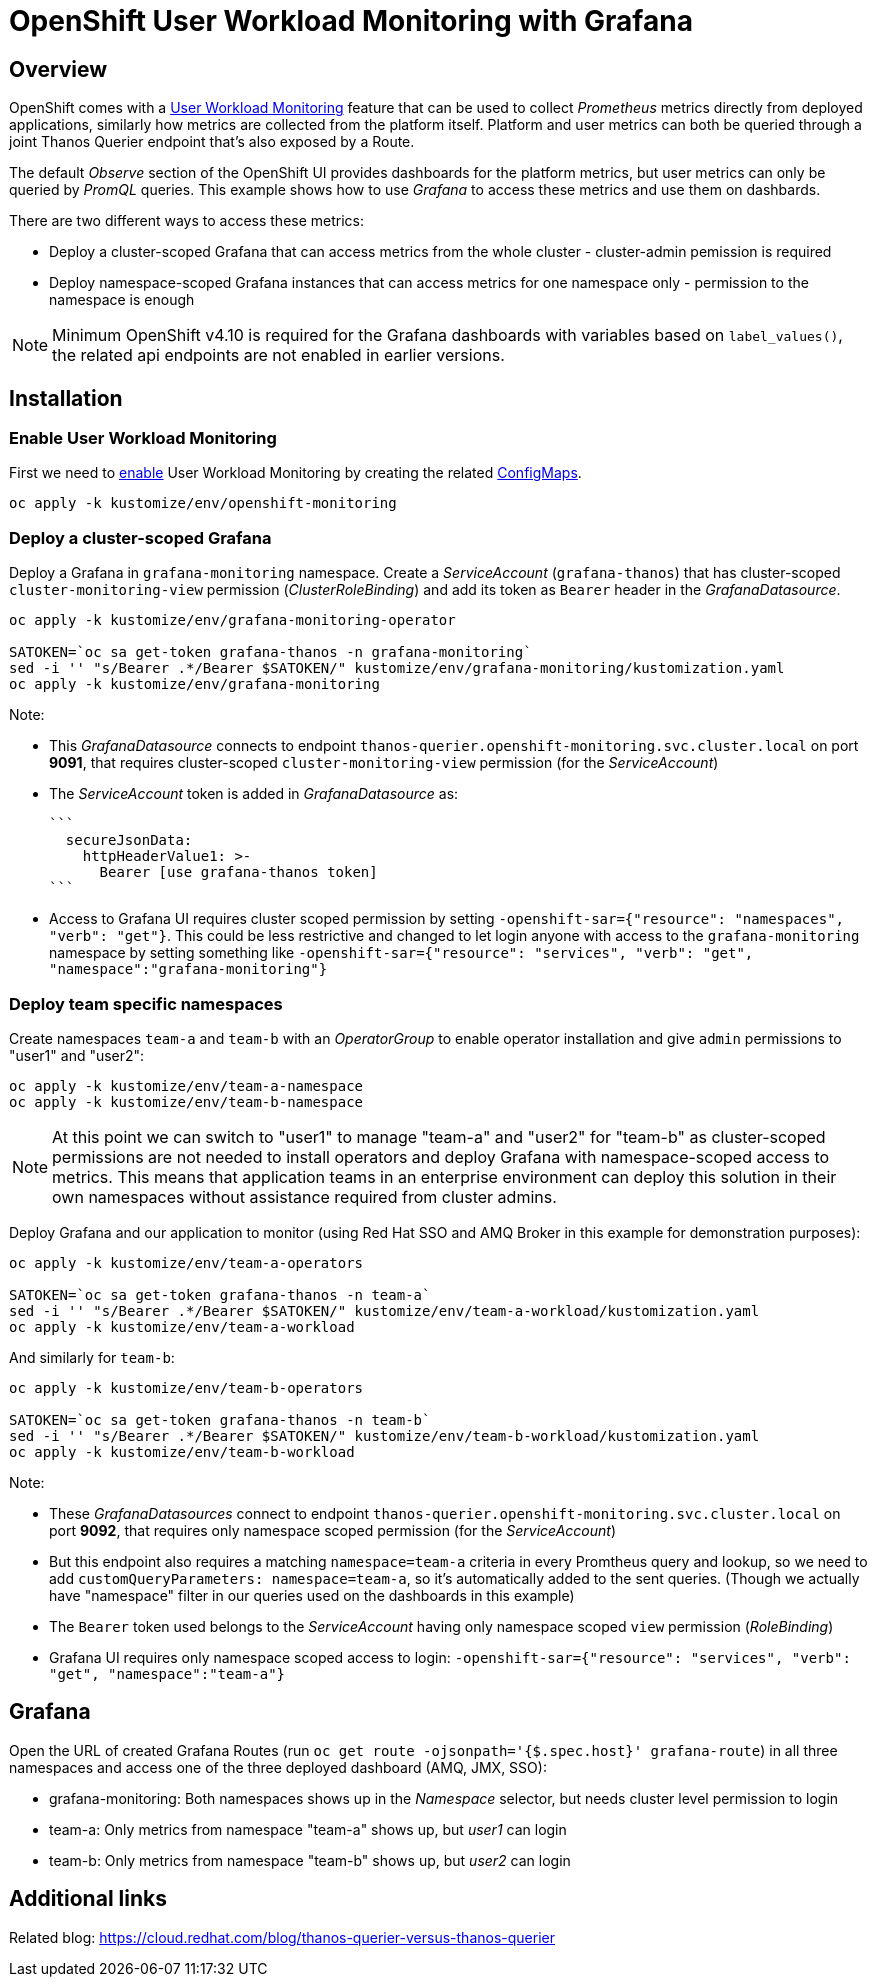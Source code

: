 = OpenShift User Workload Monitoring with Grafana

== Overview

OpenShift comes with a https://docs.openshift.com/container-platform/4.11/monitoring/monitoring-overview.html[User Workload Monitoring] feature that can be used to collect _Prometheus_ metrics directly from deployed applications, similarly how metrics are collected from the platform itself. Platform and user metrics can both be queried through a joint Thanos Querier endpoint that's also exposed by a Route.

The default _Observe_ section of the OpenShift UI provides dashboards for the platform metrics, but user metrics can only be queried by _PromQL_ queries. This example shows how to use _Grafana_ to access these metrics and use them on dashbards.

There are two different ways to access these metrics:

- Deploy a cluster-scoped Grafana that can access metrics from the whole cluster - cluster-admin pemission is required
- Deploy namespace-scoped Grafana instances that can access metrics for one namespace only - permission to the namespace is enough

[NOTE]
Minimum OpenShift v4.10 is required for the Grafana dashboards with variables based on `label_values()`, the related api endpoints are not enabled in earlier versions.

== Installation

=== Enable User Workload Monitoring

First we need to https://docs.openshift.com/container-platform/4.11/monitoring/enabling-monitoring-for-user-defined-projects.html[enable] User Workload Monitoring by creating the related link:kustomize/env/openshift-monitoring[ConfigMaps].

```
oc apply -k kustomize/env/openshift-monitoring
```

=== Deploy a cluster-scoped Grafana

Deploy a Grafana in `grafana-monitoring` namespace. Create a _ServiceAccount_ (`grafana-thanos`) that has cluster-scoped `cluster-monitoring-view` permission (_ClusterRoleBinding_) and add its token as `Bearer` header in the _GrafanaDatasource_.

```
oc apply -k kustomize/env/grafana-monitoring-operator

SATOKEN=`oc sa get-token grafana-thanos -n grafana-monitoring`
sed -i '' "s/Bearer .*/Bearer $SATOKEN/" kustomize/env/grafana-monitoring/kustomization.yaml
oc apply -k kustomize/env/grafana-monitoring
```

Note:

- This _GrafanaDatasource_ connects to endpoint `thanos-querier.openshift-monitoring.svc.cluster.local` on port *9091*, that requires cluster-scoped `cluster-monitoring-view` permission (for the _ServiceAccount_)
- The _ServiceAccount_ token is added in _GrafanaDatasource_ as:
  
  ```
    secureJsonData:
      httpHeaderValue1: >-
        Bearer [use grafana-thanos token]
  ```

- Access to Grafana UI requires cluster scoped permission by setting `-openshift-sar={"resource": "namespaces", "verb": "get"}`. This could be less restrictive and changed to let login anyone with access to the `grafana-monitoring` namespace by setting something like `-openshift-sar={"resource": "services", "verb": "get", "namespace":"grafana-monitoring"}`

=== Deploy team specific namespaces

Create namespaces `team-a` and `team-b` with an _OperatorGroup_ to enable operator installation and give `admin` permissions to "user1" and "user2":

```
oc apply -k kustomize/env/team-a-namespace
oc apply -k kustomize/env/team-b-namespace
```

[NOTE]
At this point we can switch to "user1" to manage "team-a" and "user2" for "team-b" as cluster-scoped permissions are not needed to install operators and deploy Grafana with namespace-scoped access to metrics. This means that application teams in an enterprise environment can deploy this solution in their own namespaces without assistance required from cluster admins.

Deploy Grafana and our application to monitor (using Red Hat SSO and AMQ Broker in this example for demonstration purposes):

```
oc apply -k kustomize/env/team-a-operators

SATOKEN=`oc sa get-token grafana-thanos -n team-a`
sed -i '' "s/Bearer .*/Bearer $SATOKEN/" kustomize/env/team-a-workload/kustomization.yaml
oc apply -k kustomize/env/team-a-workload
```

And similarly for `team-b`:

```
oc apply -k kustomize/env/team-b-operators

SATOKEN=`oc sa get-token grafana-thanos -n team-b`
sed -i '' "s/Bearer .*/Bearer $SATOKEN/" kustomize/env/team-b-workload/kustomization.yaml
oc apply -k kustomize/env/team-b-workload
```

Note:

- These _GrafanaDatasources_ connect to endpoint `thanos-querier.openshift-monitoring.svc.cluster.local` on port *9092*, that requires only namespace scoped permission (for the _ServiceAccount_)
- But this endpoint also requires a matching `namespace=team-a` criteria in every Promtheus query and lookup, so we need to add `customQueryParameters: namespace=team-a`, so it's automatically added to the sent queries. (Though we actually have "namespace" filter in our queries used on the dashboards in this example)
- The `Bearer` token used belongs to the _ServiceAccount_ having only namespace scoped `view` permission (_RoleBinding_)
- Grafana UI requires only namespace scoped access to login: `-openshift-sar={"resource": "services", "verb": "get", "namespace":"team-a"}`

== Grafana 

Open the URL of created Grafana Routes (run `oc get route -ojsonpath='{$.spec.host}' grafana-route`) in all three namespaces and access one of the three deployed dashboard (AMQ, JMX, SSO):

- grafana-monitoring: Both namespaces shows up in the _Namespace_ selector, but needs cluster level permission to login
- team-a: Only metrics from namespace "team-a" shows up, but _user1_ can login
- team-b: Only metrics from namespace "team-b" shows up, but _user2_ can login


== Additional links

Related blog: https://cloud.redhat.com/blog/thanos-querier-versus-thanos-querier